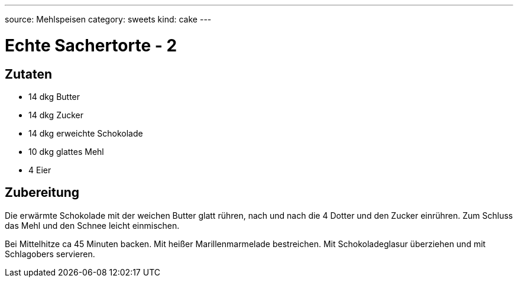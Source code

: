 ---
source: Mehlspeisen
category: sweets
kind: cake
---

= Echte Sachertorte - 2

== Zutaten
* 14 dkg Butter
* 14 dkg Zucker
* 14 dkg erweichte Schokolade
* 10 dkg glattes Mehl
* 4 Eier

== Zubereitung
Die erwärmte Schokolade mit der weichen Butter glatt rühren, nach und nach die 4 Dotter und den Zucker einrühren.
Zum Schluss das Mehl und den Schnee leicht einmischen.

Bei Mittelhitze ca 45 Minuten backen.
Mit heißer Marillenmarmelade bestreichen.
Mit Schokoladeglasur überziehen und mit Schlagobers servieren.
